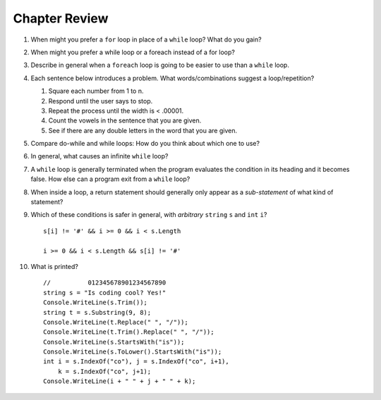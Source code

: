 Chapter Review 
=========================
#.  When might you prefer a ``for`` loop in place of a ``while`` loop?
    What do you gain?

#. When might you prefer a while loop or a foreach instead of a for loop?

#.  Describe in general when a ``foreach`` loop is going to be easier to use 
    than a ``while`` loop.
    
#.  Each sentence below introduces a problem.  
    What words/combinations suggest a loop/repetition?
    
    #. Square each number from 1 to n.
    #. Respond until the user says to stop.
    #. Repeat the process until the width is < .00001.
    #. Count the vowels in the sentence that you are given.
    #. See if there are any double letters in the word that you are given.
    
#.  Compare do-while and while loops: 
    How do you think about which one to use?

#.  In general, what causes an infinite ``while`` loop?

#.  A ``while`` loop is generally terminated when the program evaluates the
    condition in its heading and it becomes false.  
    How else can a program exit from a ``while`` loop?
    
#.  When inside a loop,
    a return statement should generally only appear as a *sub-statement*
    of what kind of statement?
    
#.  Which of these conditions is safer in general, with *arbitrary* 
    ``string`` ``s`` and 
    ``int`` ``i``?  ::

         s[i] != '#' && i >= 0 && i < s.Length
         
         i >= 0 && i < s.Length && s[i] != '#' 
         
#.  What is printed?  ::

        //          012345678901234567890
        string s = "Is coding cool? Yes!"
        Console.WriteLine(s.Trim()); 
        string t = s.Substring(9, 8);
        Console.WriteLine(t.Replace(" ", "/")); 
        Console.WriteLine(t.Trim().Replace(" ", "/")); 
        Console.WriteLine(s.StartsWith("is"));
        Console.WriteLine(s.ToLower().StartsWith("is"));
        int i = s.IndexOf("co"), j = s.IndexOf("co", i+1),
            k = s.IndexOf("co", j+1);
        Console.WriteLine(i + " " + j + " " + k);
    
       

    

